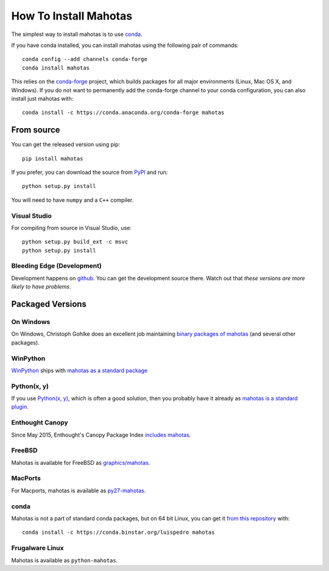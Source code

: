 How To Install Mahotas
======================

.. image:: https://anaconda.org/conda-forge/mahotas/badges/installer/conda.svg   :target: https://conda.anaconda.org/conda-forge

The simplest way to install mahotas is to use `conda <http://anaconda.org/>`__.

If you have conda installed, you can install mahotas using the following pair
of commands::

    conda config --add channels conda-forge
    conda install mahotas

This relies on the `conda-forge <https://conda-forge.github.io/>`__ project,
which builds packages for all major environments (Linux, Mac OS X, and
Windows). If you do not want to permanently add the conda-forge channel to your
conda configuration, you can also install just mahotas with::

    conda install -c https://conda.anaconda.org/conda-forge mahotas

From source
-----------

You can get the released version using pip::

    pip install mahotas

If you prefer, you can download the source from `PyPI
<http://pypi.python.org/pypi/mahotas>`__ and run::

    python setup.py install

You will need to have ``numpy`` and a ``C++`` compiler.

Visual Studio
~~~~~~~~~~~~~

For compiling from source in Visual Studio, use::

    python setup.py build_ext -c msvc
    python setup.py install


Bleeding Edge (Development)
~~~~~~~~~~~~~~~~~~~~~~~~~~~

Development happens on `github <https://github.com/luispedro/mahotas>`__. You
can get the development source there. Watch out that *these versions are more
likely to have problems*.

Packaged Versions
-----------------

On Windows
~~~~~~~~~~

On Windows, Christoph Gohlke does an excellent job maintaining `binary packages
of mahotas <http://www.lfd.uci.edu/~gohlke/pythonlibs/>`__ (and several other
packages).


WinPython
~~~~~~~~~

`WinPython <http://winpython.sourceforge.net/>`__ ships with `mahotas as a
standard package <http://sourceforge.net/p/winpython/wiki/PackageIndex_27/>`__

Python(x, y)
~~~~~~~~~~~~

If you use `Python(x, y) <http://python-xy.github.io/>`__, which is often a good
solution, then you probably have it already as `mahotas is a standard plugin
<http://python-xy.github.io>`__.

Enthought Canopy
~~~~~~~~~~~~~~~~

Since May 2015, Enthought's Canopy Package Index `includes mahotas
<https://www.enthought.com/products/canopy/package-index/>`__.

FreeBSD
~~~~~~~

Mahotas is available for FreeBSD as `graphics/mahotas
<http://www.freshports.org/graphics/mahotas>`__.

MacPorts
~~~~~~~~

For Macports, mahotas is available as `py27-mahotas
<https://trac.macports.org/browser/trunk/dports/python/py-mahotas/Portfile>`__.

conda
~~~~~

Mahotas is not a part of standard conda packages, but on 64 bit Linux, you can
get it `from this repository <https://binstar.org/luispedro/mahotas>`__ with::

    conda install -c https://conda.binstar.org/luispedro mahotas


Frugalware Linux
~~~~~~~~~~~~~~~~

Mahotas is available as ``python-mahotas``.

